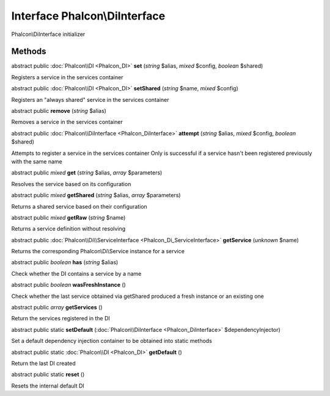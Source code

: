 Interface **Phalcon\\DiInterface**
==================================

Phalcon\\DiInterface initializer


Methods
---------

abstract public :doc:`Phalcon\\DI <Phalcon_DI>`  **set** (*string* $alias, *mixed* $config, *boolean* $shared)

Registers a service in the services container



abstract public :doc:`Phalcon\\DI <Phalcon_DI>`  **setShared** (*string* $name, *mixed* $config)

Registers an "always shared" service in the services container



abstract public  **remove** (*string* $alias)

Removes a service in the services container



abstract public :doc:`Phalcon\\DiInterface <Phalcon_DiInterface>`  **attempt** (*string* $alias, *mixed* $config, *boolean* $shared)

Attempts to register a service in the services container Only is successful if a service hasn't been registered previously with the same name



abstract public *mixed*  **get** (*string* $alias, *array* $parameters)

Resolves the service based on its configuration



abstract public *mixed*  **getShared** (*string* $alias, *array* $parameters)

Returns a shared service based on their configuration



abstract public *mixed*  **getRaw** (*string* $name)

Returns a service definition without resolving



abstract public :doc:`Phalcon\\Di\\ServiceInterface <Phalcon_Di_ServiceInterface>`  **getService** (*unknown* $name)

Returns the corresponding Phalcon\\Di\\Service instance for a service



abstract public *boolean*  **has** (*string* $alias)

Check whether the DI contains a service by a name



abstract public *boolean*  **wasFreshInstance** ()

Check whether the last service obtained via getShared produced a fresh instance or an existing one



abstract public *array*  **getServices** ()

Return the services registered in the DI



abstract public static  **setDefault** (:doc:`Phalcon\\DiInterface <Phalcon_DiInterface>` $dependencyInjector)

Set a default dependency injection container to be obtained into static methods



abstract public static :doc:`Phalcon\\DI <Phalcon_DI>`  **getDefault** ()

Return the last DI created



abstract public static  **reset** ()

Resets the internal default DI



